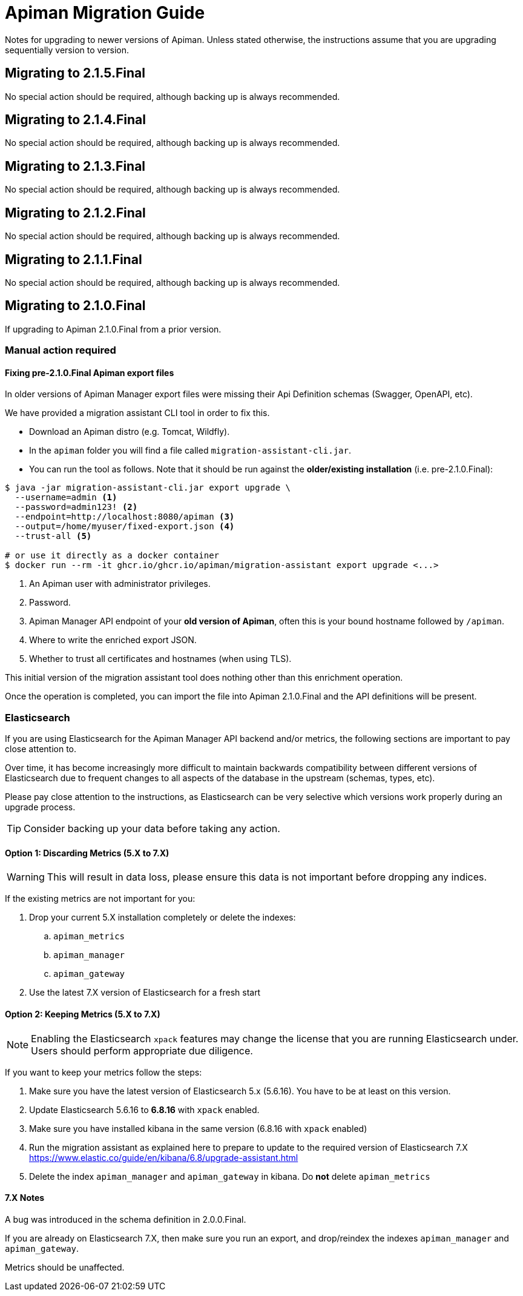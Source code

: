 = Apiman Migration Guide

Notes for upgrading to newer versions of Apiman. 
Unless stated otherwise, the instructions assume that you are upgrading sequentially version to version.

== Migrating to 2.1.5.Final

No special action should be required, although backing up is always recommended.

== Migrating to 2.1.4.Final

No special action should be required, although backing up is always recommended.

== Migrating to 2.1.3.Final

No special action should be required, although backing up is always recommended.

== Migrating to 2.1.2.Final

No special action should be required, although backing up is always recommended.

== Migrating to 2.1.1.Final

No special action should be required, although backing up is always recommended.

== Migrating to 2.1.0.Final

If upgrading to Apiman 2.1.0.Final from a prior version.

=== Manual action required

==== Fixing pre-2.1.0.Final Apiman export files

In older versions of Apiman Manager export files were missing their Api Definition schemas (Swagger, OpenAPI, etc).

We have provided a migration assistant CLI tool in order to fix this.

* Download an Apiman distro (e.g. Tomcat, Wildfly).
* In the `apiman` folder you will find a file called `migration-assistant-cli.jar`.
* You can run the tool as follows. Note that it should be run against the *older/existing installation* (i.e. pre-2.1.0.Final):

[source,shell]
----
$ java -jar migration-assistant-cli.jar export upgrade \
  --username=admin <1>
  --password=admin123! <2>
  --endpoint=http://localhost:8080/apiman <3>
  --output=/home/myuser/fixed-export.json <4>
  --trust-all <5>

# or use it directly as a docker container
$ docker run --rm -it ghcr.io/ghcr.io/apiman/migration-assistant export upgrade <...>
----
<1> An Apiman user with administrator privileges.
<2> Password.
<3> Apiman Manager API endpoint of your *old version of Apiman*, often this is your bound hostname followed by `/apiman`.
<4> Where to write the enriched export JSON.
<5> Whether to trust all certificates and hostnames (when using TLS).

This initial version of the migration assistant tool does nothing other than this enrichment operation.

Once the operation is completed, you can import the file into Apiman 2.1.0.Final and the API definitions will be present.

=== Elasticsearch

If you are using Elasticsearch for the Apiman Manager API backend and/or metrics, the following sections are important to pay close attention to.

Over time, it has become increasingly more difficult to maintain backwards compatibility between different versions of Elasticsearch due to frequent changes to all aspects of the database in the upstream (schemas, types, etc).

Please pay close attention to the instructions, as Elasticsearch can be very selective which versions work properly during an upgrade process.

TIP: Consider backing up your data before taking any action.

==== Option 1: Discarding Metrics (5.X to 7.X)

WARNING: This will result in data loss, please ensure this data is not important before dropping any indices.

If the existing metrics are not important for you:

. Drop your current 5.X installation completely or delete the indexes:
.. `apiman_metrics`
.. `apiman_manager`
.. `apiman_gateway`
. Use the latest 7.X version of Elasticsearch for a fresh start

==== Option 2: Keeping Metrics (5.X to 7.X)

NOTE: Enabling the Elasticsearch `xpack` features may change the license that you are running Elasticsearch under. Users should perform appropriate due diligence.

If you want to keep your metrics follow the steps:

. Make sure you have the latest version of Elasticsearch 5.x (5.6.16). You have to be at least on this version.
. Update Elasticsearch 5.6.16 to *6.8.16* with `xpack` enabled.
. Make sure you have installed kibana in the same version (6.8.16 with `xpack` enabled)
. Run the migration assistant as explained here to prepare to update to the required version of Elasticsearch 7.X https://www.elastic.co/guide/en/kibana/6.8/upgrade-assistant.html
. Delete the index `apiman_manager` and `apiman_gateway` in kibana. Do *not* delete `apiman_metrics`

==== 7.X Notes

A bug was introduced in the schema definition in 2.0.0.Final.

If you are already on Elasticsearch 7.X, then make sure you run an export, and drop/reindex the indexes `apiman_manager` and `apiman_gateway`.

Metrics should be unaffected.

